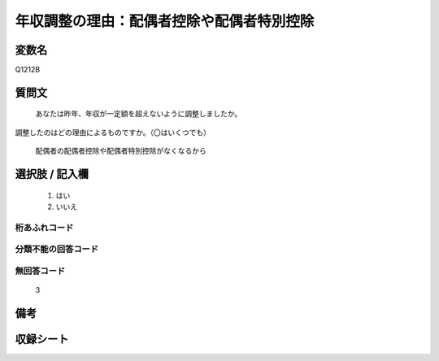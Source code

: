 .. title:: Q1212B
.. rst-class:: item

====================================================================================================
年収調整の理由：配偶者控除や配偶者特別控除
====================================================================================================

.. rst-class:: varname

変数名
==================

Q1212B

.. rst-class:: question

質問文
==================


   あなたは昨年、年収が一定額を超えないように調整しましたか。
調整したのはどの理由によるものですか。（〇はいくつでも）


   配偶者の配偶者控除や配偶者特別控除がなくなるから



.. rst-class:: answer

選択肢 / 記入欄
======================

  1. はい
  2. いいえ
  



.. rst-class:: overflow

桁あふれコード
-------------------------------
  


.. rst-class:: not_classified

分類不能の回答コード
-------------------------------------
  


.. rst-class:: not_available

無回答コード
-------------------------------------
  3


.. rst-class:: bikou

備考
==================
 



.. rst-class:: include_sheet

収録シート
=======================================
.. hlist::
   :columns: 3
   
   
   * p24_3
   
   * p25_3
   
   * p26_3
   
   * p27_3
   
   * p28_3
   
   


.. index:: Q1212B